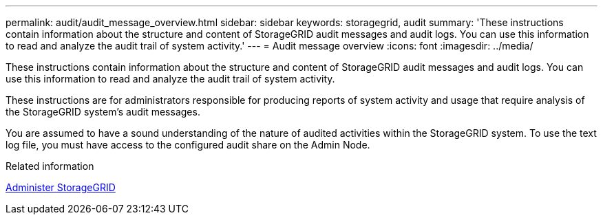 ---
permalink: audit/audit_message_overview.html
sidebar: sidebar
keywords: storagegrid, audit
summary: 'These instructions contain information about the structure and content of StorageGRID audit messages and audit logs. You can use this information to read and analyze the audit trail of system activity.'
---
= Audit message overview
:icons: font
:imagesdir: ../media/

[.lead]
These instructions contain information about the structure and content of StorageGRID audit messages and audit logs. You can use this information to read and analyze the audit trail of system activity.

These instructions are for administrators responsible for producing reports of system activity and usage that require analysis of the StorageGRID system's audit messages.

You are assumed to have a sound understanding of the nature of audited activities within the StorageGRID system. To use the text log file, you must have access to the configured audit share on the Admin Node.

.Related information

xref:../admin/index.adoc[Administer StorageGRID]
